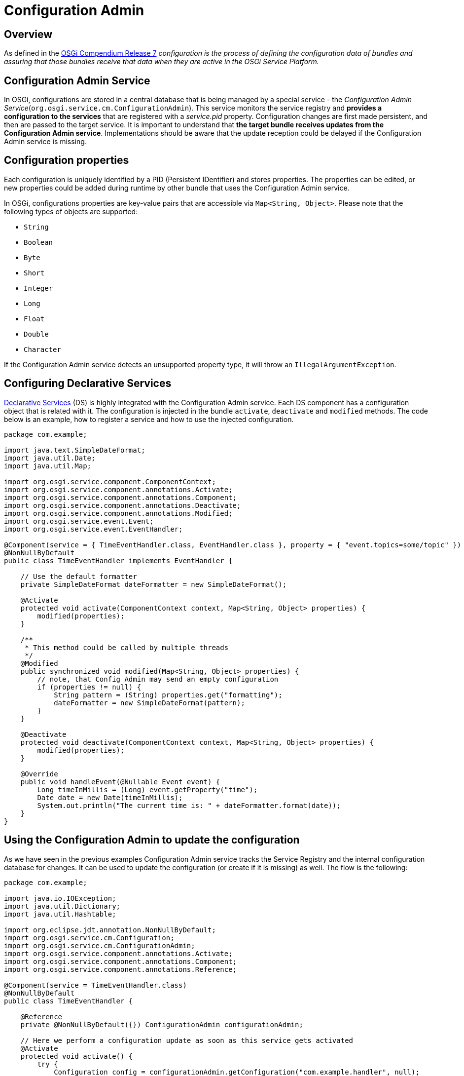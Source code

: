 = Configuration Admin

== Overview

As defined in the https://osgi.org/download/r7/osgi.cmpn-7.0.0.pdf[OSGi Compendium Release 7] _configuration is the process of defining the configuration data of bundles and assuring that those bundles receive that data when they are active in the OSGi Service Platform._


== Configuration Admin Service

In OSGi, configurations are stored in a central database that is being managed by a special service - the _Configuration Admin Service_(`org.osgi.service.cm.ConfigurationAdmin`).
This service monitors the service registry and *provides a configuration to the services* that are registered with a _service.pid_ property.
Configuration changes are first made persistent, and then are passed to the target service.
It is important to understand that *the target bundle receives updates from the Configuration Admin service*.
Implementations should be aware that the update reception could be delayed if the Configuration Admin service is missing.

== Configuration properties

Each configuration is uniquely identified by a PID (Persistent IDentifier) and stores properties.
The properties can be edited, or new properties could be added during runtime by other bundle that uses the Configuration Admin service.

In OSGi, configurations properties are key-value pairs that are accessible via `Map<String, Object>`.
Please note that the following types of objects are supported:

- `String`
- `Boolean`
- `Byte`
- `Short`
- `Integer`
- `Long`
- `Float`
- `Double`
- `Character`

If the Configuration Admin service detects an unsupported property type, it will throw an `IllegalArgumentException`.

== Configuring Declarative Services

xref:osgids.adoc[Declarative Services] (DS) is highly integrated with the Configuration Admin service.
Each DS component has a configuration object that is related with it.
The configuration is injected in the bundle `activate`, `deactivate` and `modified` methods.
The code below is an example, how to register a service and how to use the injected configuration.

```java
package com.example;

import java.text.SimpleDateFormat;
import java.util.Date;
import java.util.Map;

import org.osgi.service.component.ComponentContext;
import org.osgi.service.component.annotations.Activate;
import org.osgi.service.component.annotations.Component;
import org.osgi.service.component.annotations.Deactivate;
import org.osgi.service.component.annotations.Modified;
import org.osgi.service.event.Event;
import org.osgi.service.event.EventHandler;

@Component(service = { TimeEventHandler.class, EventHandler.class }, property = { "event.topics=some/topic" })
@NonNullByDefault
public class TimeEventHandler implements EventHandler {

    // Use the default formatter
    private SimpleDateFormat dateFormatter = new SimpleDateFormat();

    @Activate
    protected void activate(ComponentContext context, Map<String, Object> properties) {
        modified(properties);
    }

    /**
     * This method could be called by multiple threads
     */
    @Modified
    public synchronized void modified(Map<String, Object> properties) {
        // note, that Config Admin may send an empty configuration
        if (properties != null) {
            String pattern = (String) properties.get("formatting");
            dateFormatter = new SimpleDateFormat(pattern);
        }
    }

    @Deactivate
    protected void deactivate(ComponentContext context, Map<String, Object> properties) {
        modified(properties);
    }

    @Override
    public void handleEvent(@Nullable Event event) {
        Long timeInMillis = (Long) event.getProperty("time");
        Date date = new Date(timeInMillis);
        System.out.println("The current time is: " + dateFormatter.format(date));
    }
}
```

== Using the Configuration Admin to update the configuration

As we have seen in the previous examples Configuration Admin service tracks the Service Registry and the internal configuration database for changes.
It can be used to update the configuration (or create if it is missing) as well.
The flow is the following:

```java
package com.example;

import java.io.IOException;
import java.util.Dictionary;
import java.util.Hashtable;

import org.eclipse.jdt.annotation.NonNullByDefault;
import org.osgi.service.cm.Configuration;
import org.osgi.service.cm.ConfigurationAdmin;
import org.osgi.service.component.annotations.Activate;
import org.osgi.service.component.annotations.Component;
import org.osgi.service.component.annotations.Reference;

@Component(service = TimeEventHandler.class)
@NonNullByDefault
public class TimeEventHandler {

    @Reference
    private @NonNullByDefault({}) ConfigurationAdmin configurationAdmin;

    // Here we perform a configuration update as soon as this service gets activated
    @Activate
    protected void activate() {
        try {
            Configuration config = configurationAdmin.getConfiguration("com.example.handler", null);
            Dictionary<String, Object> props = config.getProperties();

            if (props == null) { // if null, the configuration is new
                props = new Hashtable<>();
            }

            // set some properties
            props.put("formatting", "EEE, d MMM yyyy HH:mm:ss Z");

            // update the configuration, the target bundle will be notified for the change
            config.update(props);
        } catch (IOException e) {
            // TODO: handle exception
        }
    }
}
```

After the call to `update` the Configuration Admin service persists the new configuration data and sends an update to the ManagedService registered with the service PID asynchronously.

[TIP] 
.Hint!
====
Configuration objects have a security feature called `Location` that prevents other bundles from modifying their configuration.
In the example above we have created a configuration using the `Configuration config = configurationAdmin.getConfiguration("com.example.handler", null);`.
The second parameter ('null') guarantees that the location for the configuration will be set when the service with this PID is registered for the first time.
If the location is not set correctly the Config Admin may not send the update to the bundle.
====

== Further Reading

- https://osgi.org/download/r7/osgi.cmpn-7.0.0.pdf[OSGi Compendium Release 7]
- https://enroute.osgi.org/Tutorial/
- http://blog.vogella.com/2016/06/21/getting-started-with-osgi-declarative-services/
- http://blog.vogella.com/2016/09/26/configuring-osgi-declarative-services/


